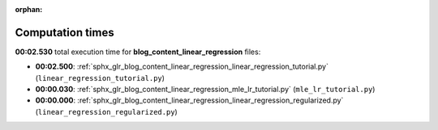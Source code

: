 
:orphan:

.. _sphx_glr_blog_content_linear_regression_sg_execution_times:

Computation times
=================
**00:02.530** total execution time for **blog_content_linear_regression** files:

- **00:02.500**: :ref:`sphx_glr_blog_content_linear_regression_linear_regression_tutorial.py` (``linear_regression_tutorial.py``)
- **00:00.030**: :ref:`sphx_glr_blog_content_linear_regression_mle_lr_tutorial.py` (``mle_lr_tutorial.py``)
- **00:00.000**: :ref:`sphx_glr_blog_content_linear_regression_linear_regression_regularized.py` (``linear_regression_regularized.py``)

